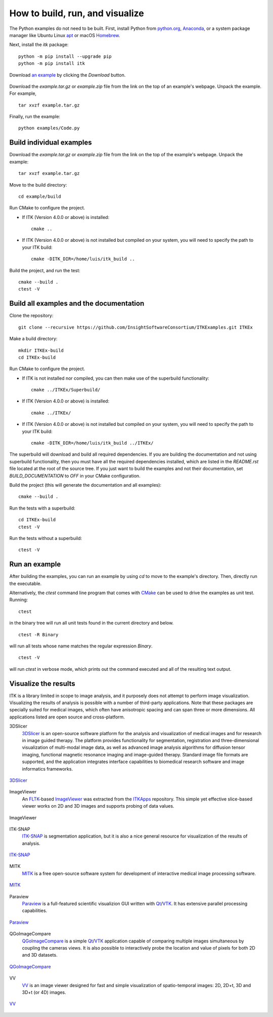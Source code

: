 How to build, run, and visualize
================================

.. _run-python-examples:

The Python examples do not need to be built. First, install Python from
`python.org <https://www.python.org/>`_, `Anaconda
<https://www.continuum.io/downloads>`_, or a system package manager like
Ubuntu Linux `apt <https://help.ubuntu.com/lts/serverguide/apt.html>`_
or macOS `Homebrew <https://brew.sh/>`_.

Next, install the *itk* package::

  python -m pip install --upgrade pip
  python -m pip install itk

.. figure:: DownloadExampleHighlighted.png
  :alt: Download an example
  :align: center
  :width: 600

  Download `an example
  <https://itk.org/ITKExamples/src/Filtering/BinaryMathematicalMorphology/DilateABinaryImage/Documentation.html>`_
  by clicking the *Download* button.

Download the *example.tar.gz* or *example.zip* file from the link on the top
of an example's webpage.  Unpack the example. For example,

::

  tar xvzf example.tar.gz

Finally, run the example::

  python examples/Code.py


.. _build-individual-examples:

Build individual examples
-------------------------

Download the *example.tar.gz* or *example.zip* file from the link on the top
of the example's webpage.  Unpack the example::

  tar xvzf example.tar.gz

Move to the build directory::

  cd example/build

Run CMake to configure the project.

- If ITK (Version 4.0.0 or above) is installed::

    cmake ..

- If ITK (Version 4.0.0 or above) is not installed but compiled on your
  system, you will need to specify the path to your ITK build::

    cmake -DITK_DIR=/home/luis/itk_build ..

Build the project, and run the test::

  cmake --build .
  ctest -V


.. _building-examples:

Build all examples and the documentation
----------------------------------------

Clone the repository::

  git clone --recursive https://github.com/InsightSoftwareConsortium/ITKExamples.git ITKEx

Make a build directory::

  mkdir ITKEx-build
  cd ITKEx-build

Run CMake to configure the project.

- If ITK is not installed nor compiled, you can then make use of the superbuild functionality::

    cmake ../ITKEx/Superbuild/

- If ITK (Version 4.0.0 or above) is installed::

    cmake ../ITKEx/

- If ITK (Version 4.0.0 or above) is not installed but compiled on your
  system, you will need to specify the path to your ITK build::

    cmake -DITK_DIR=/home/luis/itk_build ../ITKEx/


The superbuild will download and build all required dependencies.  If you are
building the documentation and not using superbuild functionality, then you must
have all the required dependencies installed, which are listed in the
*README.rst* file located at the root of the source tree.  If you just want to
build the examples and not their documentation, set *BUILD_DOCUMENTATION* to
*OFF* in your CMake configuration.

Build the project (this will generate the documentation and all examples)::

  cmake --build .

Run the tests with a superbuild::

  cd ITKEx-build
  ctest -V

Run the tests without a superbuild::

  ctest -V

Run an example
--------------

After building the examples, you can run an example by using `cd` to move to
the example's directory.  Then, directly run the executable.

Alternatively, the `ctest` command line program that comes with CMake_ can be
used to drive the examples as unit test.  Running::

  ctest

in the binary tree will run all unit tests found in the current directory and
below.

::

  ctest -R Binary

will run all tests whose name matches the regular expression *Binary*.

::

  ctest -V

will run *ctest* in verbose mode, which prints out the command executed and all
of the resulting text output.


.. _visualize:

Visualize the results
---------------------

ITK is a library limited in scope to image analysis, and it purposely does not
attempt to perform image visualization.  Visualizing the results of analysis is
possible with a number of third-party applications.  Note that these packages
are specially suited for medical images, which often have anisotropic spacing
and can span three or more dimensions.  All applications listed are open source
and cross-platform.


3DSlicer
  3DSlicer_ is an open-source software platform for the analysis and
  visualization of medical images and for research in image guided therapy.
  The platform provides functionality for segmentation, registration and
  three-dimensional visualization of multi-modal image data, as well as advanced
  image analysis algorithms for diffusion tensor imaging, functional magnetic
  resonance imaging and image-guided therapy. Standard image file formats are
  supported, and the application integrates interface capabilities to biomedical
  research software and image informatics frameworks.

.. figure:: Slicer.png
  :alt: 3DSlicer
  :align: center

  3DSlicer_


ImageViewer
  An FLTK_-based ImageViewer_ was extracted from the ITKApps_ repository.  This
  simple yet effective slice-based viewer works on 2D and 3D images and supports
  probing of data values.

.. figure:: ImageViewer.png
  :alt: ITKApps ImageViewer
  :align: center

  ImageViewer


ITK-SNAP
  ITK-SNAP_ is segmentation application, but it is also a nice general
  resource for visualization of the results of analysis.

.. figure:: ITK-SNAP.png
  :alt: ITK-SNAP
  :align: center

  ITK-SNAP_


MITK
  MITK_ is a free open-source software system for development of interactive
  medical image processing software.

.. figure:: MITK.png
  :alt: MITK
  :align: center

  MITK_


Paraview
  Paraview_ is a full-featured scientific visualizion GUI written with Qt_/VTK_.
  It has extensive parallel processing capabilities.

.. figure:: Paraview.png
  :alt: Paraview
  :align: center

  Paraview_


QGoImageCompare
  QGoImageCompare_ is a simple Qt_/VTK_ application capable of comparing multiple
  images simultaneous by coupling the cameras views.  It is also possible to
  interactively probe the location and value of pixels for both 2D and 3D
  datasets.

.. figure:: QGoImageCompare.png
  :alt: QGoImageCompare
  :align: center

  QGoImageCompare_


VV
  VV_ is an image viewer designed for fast and simple visualization of
  spatio-temporal images: 2D, 2D+t, 3D and 3D+t (or 4D) images.

.. figure:: VV.png
  :alt: VV
  :align: center

  VV_


.. _3DSlicer:              https://www.slicer.org/
.. _CMake:                 https://cmake.org/
.. _FLTK:                  http://www.fltk.org/index.php
.. _ImageViewer:           https://github.com/KitwareMedical/ImageViewer
.. _ITKApps:               https://itk.org/ITKApps.git
.. _ITK-SNAP:              http://www.itksnap.org/pmwiki/pmwiki.php
.. _MITK:                  http://www.mitk.org/wiki/MITK
.. _Paraview:              https://www.paraview.org/
.. _QGoImageCompare:       https://github.com/gofigure2/QGoImageCompare
.. _Qt:                    http://qt-project.org/
.. _VTK:                   https://vtk.org/
.. _VV:                    https://www.creatis.insa-lyon.fr/rio/vv
